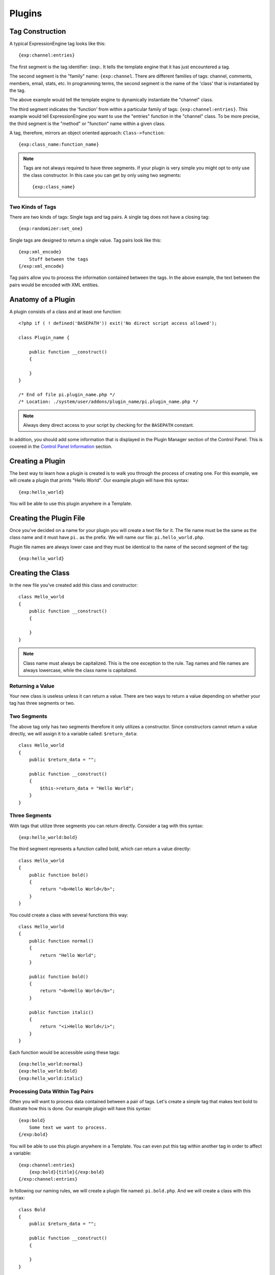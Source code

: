 Plugins
=======

.. highlight:: php

Tag Construction
----------------

A typical ExpressionEngine tag looks like this::

  {exp:channel:entries}

The first segment is the tag identifier: {exp:. It tells the template
engine that it has just encountered a tag.

The second segment is the "family" name: ``{exp:channel``. There are
different families of tags: channel, comments, members, email, stats,
etc. In programming terms, the second segment is the name of the 'class'
that is instantiated by the tag.

The above example would tell the template engine to dynamically
instantiate the "channel" class.

The third segment indicates the 'function' from within a particular
family of tags: ``{exp:channel:entries}``. This example would tell
ExpressionEngine you want to use the "entries" function in the "channel"
class. To be more precise, the third segment is the "method" or
"function" name within a given class.

A tag, therefore, mirrors an object oriented approach:
``Class->function``::

  {exp:class_name:function_name}

.. note:: Tags are not always required to have three segments. If your
  plugin is very simple you might opt to only use the class
  constructor. In this case you can get by only using two segments::

    {exp:class_name}

Two Kinds of Tags
~~~~~~~~~~~~~~~~~

There are two kinds of tags: Single tags and tag pairs. A single tag
does not have a closing tag::

  {exp:randomizer:set_one}

Single tags are designed to return a single value. Tag pairs look like
this::

  {exp:xml_encode}
      Stuff between the tags
  {/exp:xml_encode}

Tag pairs allow you to process the information contained between the
tags. In the above example, the text between the pairs would be encoded
with XML entities.

Anatomy of a Plugin
-------------------

A plugin consists of a class and at least one function::

  <?php if ( ! defined('BASEPATH')) exit('No direct script access allowed');

  class Plugin_name {

      public function __construct()
      {

      }
  }

  /* End of file pi.plugin_name.php */
  /* Location: ./system/user/addons/plugin_name/pi.plugin_name.php */

.. note:: Always deny direct access to your script by checking for the
  ``BASEPATH`` constant.

In addition, you should add some information that is displayed in the
Plugin Manager section of the Control Panel. This is covered in the
`Control Panel Information`_ section.

Creating a Plugin
-----------------

The best way to learn how a plugin is created is to walk you through the
process of creating one. For this example, we will create a plugin that
prints "Hello World". Our example plugin will have this syntax::

  {exp:hello_world}

You will be able to use this plugin anywhere in a Template.

Creating the Plugin File
------------------------

Once you've decided on a name for your plugin you will create a text
file for it. The file name must be the same as the class name and it
must have ``pi.`` as the prefix. We will name our file:
``pi.hello_world.php``.

Plugin file names are always lower case and they must be identical to
the name of the second segment of the tag::

  {exp:hello_world}

Creating the Class
------------------

In the new file you've created add this class and constructor::

  class Hello_world
  {
      public function __construct()
      {

      }
  }

.. note:: Class name must always be capitalized. This is the one
  exception to the rule. Tag names and file names are always
  lowercase, while the class name is capitalized.

Returning a Value
~~~~~~~~~~~~~~~~~

Your new class is useless unless it can return a value. There are two
ways to return a value depending on whether your tag has three segments
or two.

Two Segments
~~~~~~~~~~~~

The above tag only has two segments therefore it only utilizes a
constructor. Since constructors cannot return a value directly, we will
assign it to a variable called: ``$return_data``::

  class Hello_world
  {
      public $return_data = "";

      public function __construct()
      {
          $this->return_data = "Hello World";
      }
  }

Three Segments
~~~~~~~~~~~~~~

With tags that utilize three segments you can return directly. Consider
a tag with this syntax::

  {exp:hello_world:bold}

The third segment represents a function called bold, which can return a
value directly::

  class Hello_world
  {
      public function bold()
      {
          return "<b>Hello World</b>";
      }
  }

You could create a class with several functions this way::

  class Hello_world
  {
      public function normal()
      {
          return "Hello World";
      }

      public function bold()
      {
          return "<b>Hello World</b>";
      }

      public function italic()
      {
          return "<i>Hello World</i>";
      }
  }

Each function would be accessible using these tags::

  {exp:hello_world:normal}
  {exp:hello_world:bold}
  {exp:hello_world:italic}

Processing Data Within Tag Pairs
~~~~~~~~~~~~~~~~~~~~~~~~~~~~~~~~

Often you will want to process data contained between a pair of tags.
Let's create a simple tag that makes text bold to illustrate how this is
done. Our example plugin will have this syntax::

  {exp:bold}
      Some text we want to process.
  {/exp:bold}

You will be able to use this plugin anywhere in a Template. You can even
put this tag within another tag in order to affect a variable::

  {exp:channel:entries}
      {exp:bold}{title}{/exp:bold}
  {/exp:channel:entries}

In following our naming rules, we will create a plugin file named:
``pi.bold.php``. And we will create a class with this syntax::

  class Bold
  {
      public $return_data = "";

      public function __construct()
      {

      }
  }

So how do we fetch the data contained within the tag pairs? Using the
following variable::

  ee()->TMPL->tagdata;

Here is how the variable is used::

  class Bold
  {
      public $return_data = "";

      public function __construct()
      {
          $this->return_data = ee()->TMPL->tagdata;
      }
  }

Of course you'll want to do something with the data before you return
it, so let's make it bold::

  class Bold
  {
      public $return_data = "";

      public function __construct()
      {
          $this->return_data = "<b>".ee()->TMPL->tagdata."</b>";
      }
  }

Parameters
~~~~~~~~~~

Since tags will often have parameters, the template engine makes it easy
to fetch them using the following variable::

  ee()->TMPL->fetch_param('param_name');

To see how this is used, let's create a plugin that lets you format text
based on the parameter. Our new plugin will have this syntax::

  {exp:format type="uppercase"}
      Some text to process.
  {/exp:format}

We will allow the following parameter choices:

- ``type="uppercase"``
- ``type="lowercase"``
- ``type="bold"``
- ``type="italic"``

Create a plugin file named pi.format.php and in it put this::

  class Format
  {
      public $return_data = "";

      public function __construct()
      {
          $parameter = ee()->TMPL->fetch_param('type');

          switch ($parameter)
          {
              case "uppercase":
                  $this->return_data = strtoupper(ee()->TMPL->tagdata);
                  break;
              case "lowercase":
                  $this->return_data = strtolower(ee()->TMPL->tagdata);
                  break;
              case "bold" :
                  $this->return_data = "<b>".ee()->TMPL->tagdata."</b>";
                  break;
              case "italic":
                  $this->return_data = "<i>".ee()->TMPL->tagdata."</i>";
                  break;
          }
      }
  }

Passing Data Directly
~~~~~~~~~~~~~~~~~~~~~

ExpressionEngine allows any plugin to be assigned as a text formatting
choice in the Publish page of the Control Panel. In order to allow a
plugin to be used this way it needs to be able to accept data directly.
This is how it's done.

Add a parameter to the function. It's best to make the parameter
conditional so it will know whether it's being used in a template or
directly as a formatting choice::

  class Bold
  {
      public $return_data = "";

      function __construct($str = NULL)
      {
          if (empty($str))
          {
              $str = ee()->TMPL->tagdata;
          }

          $this->return_data = "<b>".$str."</b>";
      }
  }

The above tag can then be assigned in the Publish page, allowing you to
run your channel entries through it.

Database Access
---------------

ExpressionEngine makes it easy to access the database using the provided
database class. To run a query you will use :ellislab:`active record
</codeigniter/user-guide/database/active_record.html>` syntax::

  $query = $this->db->get('mytable');
  // Produces: SELECT * FROM mytable

To show the result of a query you will generally use the
``result_array`` array. This is an associative array provided by the
database class that contains the query result. Let's use a real example
to show how this is used.

We will run a query that shows a list of members. For this we will
create a plugin called ``pi.memberlist.php``. The tag syntax will be
this::

  {exp:memberlist}

Here is the class syntax::

  class Memberlist
  {
      public $return_data = "";

      public function __construct()
      {
          $query = ee()->db->select("screen_name")
                  ->get('members', 15);

          foreach($query->result() as $row)
          {
              $this->return_data .= $row->screen_name."<br>";
          }
      }
  }

Here are some additional variables available in the database class:

$query->row()
~~~~~~~~~~~~~

If your query only returns one row you can use this variable like this::

  $query = ee()->db->select('screen_name');
      ->get('members', 1);

  return $query->row('screen_name');

$query->num_rows()
~~~~~~~~~~~~~~~~~~

The number of rows returned by the query. This is a handy variable that
can be used like this::

  $query = ee()->db->select('screen_name')
      ->where('url !=', '')
      ->get('members');

  if ($query->num_rows() == 0)
  {
      $this->return_data = "Sorry, no results";
  }
  else
  {
      $this->return_data .= sprintf(
          'Total Results: %s<br>',
          $query->num_rows()
      );

      foreach($query->result() as $row)
      {
          $this->return_data .= $row->screen_name."<br>";
      }
  }

Control Panel Information
-------------------------

In addition to the class and function, you should also add some
information that will display in the Plugin Manager section of the
Control Panel. There are two parts to this information.

Plugin Information
~~~~~~~~~~~~~~~~~~

Your plugin can describe itself in a little more detail by using a series of
public static properties::

  public static $name         = 'Member List';
  public static $version      = '1.0';
  public static $author       = 'Jane Doe';
  public static $author_url   = 'https://example.com/';
  public static $description  = 'Returns a list of site members';
  public static $typography   = FALSE;

The information is as follows:

- ``$name``: The display name of the Plugin
- ``$version``: The Plugin version number
- ``$author``: The name of the Plugin author
- ``$author_url``: The URL associated with the author (or a URL to
  a page about the Plugin)
- ``$description``: A short description of the purpose of the Plugin
- ``$typography``: A boolean indicating if this plugin is used for text conversion

usage() function
~~~~~~~~~~~~~~~~

The "usage" function is designed to easily allow you to give a
description of how to use your new Plugin, including giving example
ExpressionEngine code.

::

  /**
   * Memberlist Class
   *
   * @package     ExpressionEngine
   * @category        Plugin
   * @author      Jane Doe
   * @copyright       Copyright (c) 2010, Jane Doe
   * @link        https://example.com/memberlist/
   */
  class Memberlist
  {
    public static $name         = 'Member List';
    public static $version      = '1.0';
    public static $author       = 'Jane Doe';
    public static $author_url   = 'https://example.com/';
    public static $description  = 'Returns a list of site members';
    public static $typography   = FALSE;

    public $return_data = "";

    // --------------------------------------------------------------------

    /**
     * Memberlist
     *
     * This function returns a list of members
     *
     * @access  public
     * @return  string
     */
    public function __construct()
    {
      $query = ee()->db->select('screen_name')
        ->get('members', 15);

      foreach($query->result_array() as $row)
      {
        $this->return_data .= $row['screen_name'];
        $this->return_data .= "<br />";
      }
    }

    // --------------------------------------------------------------------

    /**
     * Usage
     *
     * This function describes how the plugin is used.
     *
     * @access  public
     * @return  string
     */
    public static function usage()
    {
      ob_start();  ?>

    The Memberlist Plugin simply outputs a
    list of 15 members of your site.

    {exp:memberlist}

    This is an incredibly simple Plugin.


    <?php
        $buffer = ob_get_contents();
        ob_end_clean();

        return $buffer;
    }
  }
